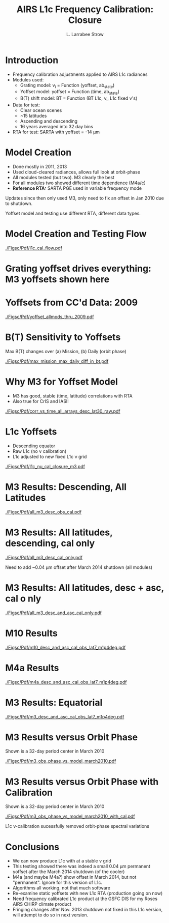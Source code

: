#+startup: beamer
#+Options: toc:nil H:1
#+LaTeX_CLASS_OPTIONS: [10pt,t]
#+TITLE: \large AIRS L1c Frequency Calibration: Closure
#+AUTHOR: L. Larrabee Strow
#+BEAMER_HEADER: \date{\textit{\footnotesize Feb. 6, 2019}}
#+BEAMER_HEADER: \input beamer_setup
#+BEAMER_HEADER: \usetheme{metropolis}
#+BEAMER_HEADER: \metroset{titleformat title=allcaps}
#+BEAMER_HEADER: \renewcommand{\UrlFont}{\small\tt}
#+BEAMER_HEADER: \renewcommand*{\UrlFont}{\footnotesize}
#+BEAMER_HEADER: \tolerance=1000
#+BEAMER_HEADER: \RequirePackage{fancyvrb}
#+BEAMER_HEADER: \DefineVerbatimEnvironment{verbatim}{Verbatim}{fontsize=\footnotesize}
#+BEAMER_HEADER: \author{L.~Larrabee~Strow and Howard Motteler (UMBC)}
#+REVEAL_ROOT: http://cdn.jsdelivr.net/reveal.js/3.0.0/

#+BEGIN_EXPORT latex
\addtobeamertemplate{block begin}{
  \setlength{\parsep}{0pt}
  \setlength{\topsep}{3pt plus 2pt minus 2.5pt}
  \setlength{\itemsep}{0pt plus 0pt minus 2pt}
  \setlength{\partopsep}{2pt}
}
#+END_EXPORT

* Introduction
- Frequency calibration adjustments applied to AIRS L1c radiances
- Modules used:
  - Grating model:  \nu_{i} = Function (yoffset, ab_state)
  - Yoffset model: yoffset = Function (time, ab_state)
  - B(T) shift model: BT = Function (BT L1c, \nu_{i}, L1c fixed \nu's)
- Data for test:
  - Clear ocean scenes
  - ~15 latitudes 
  - Ascending and descending
  - 16 years averaged into 32 day bins
- RTA for test: SARTA with yoffset = -14 \mu{}m

* Model Creation
- Done mostly in 2011, 2013
- Used cloud-cleared radiances, allows full look at orbit-phase
- All modules tested (but two).  M3 clearly the best
- For all modules two showed different time dependence (M4a/c)
- *Reference RTA:*  SARTA PGE used in variable frequency mode

\vspace{0.1in}

Updates since then only used M3, only need to fix an offset in Jan 2010 due to shutdown. 

Yoffset model and testing use different RTA, different data types.

* Model Creation and Testing Flow

#+ATTR_LATEX: :width 0.9\linewidth
\vspace{-0.2in}
[[./Figsc/Pdf/l1c_cal_flow.pdf]]

* Grating yoffset drives everything: M3 yoffsets shown here

#+ATTR_LATEX: :width 0.9\linewidth
[[./Figsc/Png/yoffset_time_phase_pcolor.png]]

* Yoffsets from CC'd Data: 2009

#+ATTR_LATEX: :width 0.8\linewidth
[[./Figsc/Pdf/yoffset_allmods_thru_2009.pdf]]

* B(T) Sensitivity to Yoffsets

Max B(T) changes over (a) Mission, (b) Daily (orbit phase)

#+ATTR_LATEX: :width 0.8\linewidth
[[./Figsc/Pdf/max_mission_max_daily_diff_in_bt.pdf]]

* Why M3 for Yoffset Model


- M3 has good, stable (time, latitude) correlations with RTA
- Also true for CrIS and IASI!

#+ATTR_LATEX: :width 0.7\linewidth
[[./Figsc/Pdf/corr_vs_time_all_arrays_desc_lat30_raw.pdf]]


* L1c Yoffsets

- Descending equator
- Raw L1c (no \nu calibration)
- L1c adjusted to new fixed L1c \nu grid

#+ATTR_LATEX: :width 0.7\linewidth
[[./Figsc/Pdf/l1c_nu_cal_closure_m3.pdf]]

* M3 Results: Descending, All Latitudes

#+ATTR_LATEX: :width 0.7\linewidth
[[./Figsc/Pdf/all_m3_desc_obs_cal.pdf]]

* M3 Results: All latitudes, descending, cal only

#+ATTR_LATEX: :width 0.7\linewidth
[[./Figsc/Pdf/all_m3_desc_cal_only.pdf]]

Need to add ~0.04 \mu{}m offset after March 2014 shutdown (all modules)

* M3 Results: All latitudes, desc + asc, cal o nly

#+ATTR_LATEX: :width 0.7\linewidth
[[./Figsc/Pdf/all_m3_desc_and_asc_cal_only.pdf]]

* M10 Results

#+ATTR_LATEX: :width 0.7\linewidth
[[./Figsc/Pdf/m10_desc_and_asc_cal_obs_lat7_m1p4deg.pdf]]

* M4a Results 

#+ATTR_LATEX: :width 0.7\linewidth
[[./Figsc/Pdf/m4a_desc_and_asc_cal_obs_lat7_m1p4deg.pdf]]

* M3 Results: Equatorial

#+ATTR_LATEX: :width 0.7\linewidth
[[./Figsc/Pdf/m3_desc_and_asc_cal_obs_lat7_m1p4deg.pdf]]

* M3 Results versus Orbit Phase

Shown is a 32-day period center in March 2010

#+ATTR_LATEX: :width 0.7\linewidth
[[./Figsc/Pdf/m3_obs_phase_vs_model_march2010.pdf]]


* M3 Results versus Orbit Phase with Calibration

Shown is a 32-day period center in March 2010

#+ATTR_LATEX: :width 0.7\linewidth
[[./Figsc/Pdf/m3_obs_phase_vs_model_march2010_with_cal.pdf]]

\small L1c \nu-calibration sucessfully removed orbit-phase spectral variations

* Conclusions

- We can now produce L1c with at a stable \nu grid
- This testing showed there was indeed a small 0.04 \mu{}m permanent yoffset after the March 2014 shutdown (of the cooler)
- M4a (and maybe M4a?) show offset in March 2014, but not "permanent".  Ignore for this version of L1c.
- Algorithms all working, not that much software
- Re-examine static yoffsets with new L1c RTA (production going on now)
- Need frequency calibrated L1c product at the GSFC DIS for my Roses AIRS CHIRP climate product 
- Fringing changes after Nov. 2013 shutdown not fixed in this L1c version, will attempt to do so in next version.

* COMMENT  double column example
\vspace{-0.3in}

** \scriptsize NOAA20
    :PROPERTIES:
    :BEAMER_col: 0.55
    :BEAMER_env: block
    :END:

#+ATTR_LATEX: :width \linewidth
[[./Figso/Pdf/stats_bias_mean_bias_lw.pdf]]


** \scriptsize NPP
    :PROPERTIES:
    :BEAMER_col: 0.55
    :BEAMER_env: block
    :END:
#+ATTR_LATEX: :width \linewidth
[[./Figso/PDF/stats1_NPP_bias_mean_bias_lw.pdf]]

** 
:PROPERTIES:
:BEAMER_env: ignoreheading
:END:

- High FOV-5 differences
- Some FOV-6 differences
- 667 \wn differences small since these are warm scenes

